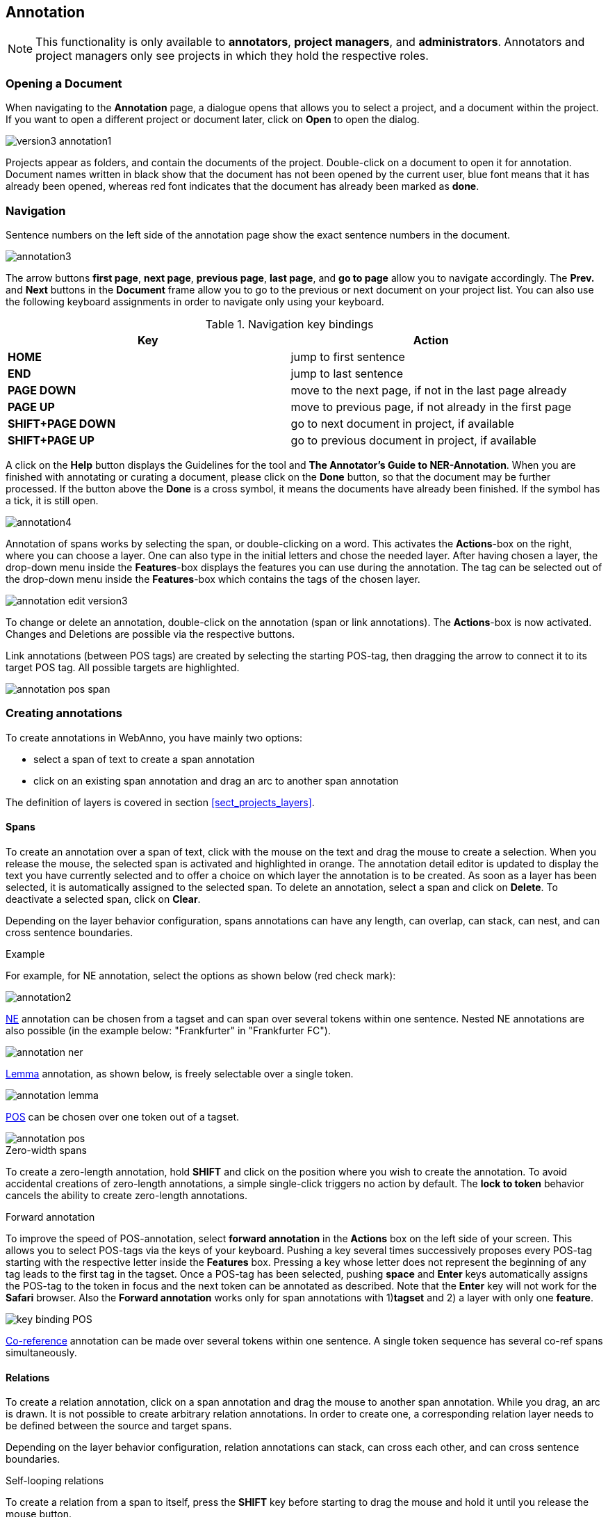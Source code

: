 ////
// Copyright 2015
// Ubiquitous Knowledge Processing (UKP) Lab and FG Language Technology
// Technische Universität Darmstadt
// 
// Licensed under the Apache License, Version 2.0 (the "License");
// you may not use this file except in compliance with the License.
// You may obtain a copy of the License at
// 
// http://www.apache.org/licenses/LICENSE-2.0
// 
// Unless required by applicable law or agreed to in writing, software
// distributed under the License is distributed on an "AS IS" BASIS,
// WITHOUT WARRANTIES OR CONDITIONS OF ANY KIND, either express or implied.
// See the License for the specific language governing permissions and
// limitations under the License.
////

[[sect_annotation]]
== Annotation

NOTE: This functionality is only available to *annotators*, *project managers*, and 
      *administrators*. Annotators and project managers only see projects in which
      they hold the respective roles. 

=== Opening a Document

When navigating to the *Annotation* page, a dialogue opens that allows you to select a project, and 
a document within the project. If you want to open a different project or document later, click on 
*Open* to open the dialog.

image::version3_annotation1.png[align="center"]

Projects appear as folders, and contain the documents of the project. Double-click on a document to 
open it for annotation. Document names written in black show that the document has not been opened 
by the current user, blue font means that it has already been opened, whereas red font indicates 
that the document has already been marked as *done*.

=== Navigation

Sentence  numbers  on  the  left  side  of  the  annotation  page  show  the  exact sentence numbers in the document. 

image::annotation3.jpg[align="center"]

The arrow buttons *first page*, *next page*, *previous page*, *last page*, and *go to page* allow you to navigate accordingly. The *Prev.* and *Next* buttons in the *Document* frame allow you to go to the previous or next document on your project list. You can also use the following keyboard assignments in order to navigate only using your keyboard.

.Navigation key bindings
|====
| Key | Action 

| *HOME*
| jump to first sentence

| *END*
| jump to last sentence

| *PAGE DOWN*
| move to the next page, if not in the last page already

| *PAGE UP*
| move to previous page, if not already in the first page

| *SHIFT+PAGE DOWN*
| go to next document in project, if available

| *SHIFT+PAGE UP* 
| go to previous document in project, if available
|====

A click on the *Help* button displays the Guidelines for the tool and *The Annotator's Guide to NER-Annotation*.
When you are finished with annotating or curating a document, please click on the *Done*
button, so that the document may be further processed. If the button above the *Done* is a cross symbol, it means the documents have already been finished. If the symbol has a tick, it is still open.

image::annotation4.jpg[align="center"]

Annotation of spans works by selecting the span, or double-clicking on a word. This activates the *Actions*-box on the right, where you can choose a layer. One can also type in the initial letters and chose the needed layer. After having chosen a layer, the drop-down menu inside the *Features*-box displays the features you can use during the annotation. The tag can be selected out of the drop-down menu inside the *Features*-box which contains the tags of the chosen layer.

image::annotation_edit_version3.png[align="center"]

To change or delete an annotation, double-click on the annotation (span or link annotations). The *Actions*-box is now activated. Changes and Deletions are possible via the respective buttons. 

Link annotations (between POS tags) are created by selecting the starting POS-tag, then dragging the arrow to connect it to its target POS tag. All possible targets are highlighted. 

image::annotation_pos_span.jpg[align="center"]


=== Creating annotations

To create annotations in WebAnno, you have mainly two options:

* select a span of text to create a span annotation
* click on an existing span annotation and drag an arc to another span annotation

The definition of layers is covered in section <<sect_projects_layers>>.

==== Spans

To create an annotation over a span of text, click with the mouse on the text and drag the mouse to create a selection. When you release the mouse, the selected span is activated and highlighted in orange. The annotation detail editor is updated to display the text you have currently selected and to offer a choice on which layer the annotation is to be created. As soon as a layer has been selected, it is automatically assigned to the selected span. To delete an annotation, select a span and click on *Delete*. To deactivate a selected span, click on *Clear*.

Depending on the layer behavior configuration, spans annotations can have any length, can overlap,
can stack, can nest, and can cross sentence boundaries. 

.Example
For example, for NE annotation, select the options as shown below (red check mark):

image::annotation2.jpg[align="center"]

link:http://en.wikipedia.org/wiki/Named-entity_recognition[NE] annotation can be chosen from a tagset and can span over several tokens within one sentence. Nested NE annotations are also possible (in the example below: "Frankfurter" in "Frankfurter FC"). 

image::annotation_ner.jpg[align="center"]

link:http://en.wikipedia.org/wiki/Lemma_%28morphology%29[Lemma] annotation, as shown below, is freely selectable over a single token.

image::annotation_lemma.jpg[align="center"]

link:http://en.wikipedia.org/wiki/Part_of_speech[POS] can be chosen over one token out of a tagset.

image::annotation_pos.jpg[align="center"]

.Zero-width spans
To create a zero-length annotation, hold *SHIFT* and click on the position where you wish to create the annotation. To avoid accidental creations of zero-length annotations, a simple single-click triggers no action by default. The *lock to token* behavior cancels the ability to create zero-length annotations.

.Forward annotation
To improve the speed of POS-annotation, select *forward annotation* in the *Actions* box on the left side of your screen. This allows you to select POS-tags via the keys of your keyboard. Pushing a key several times successively proposes every POS-tag starting with the respective letter inside the *Features* box. Pressing a key whose letter does not represent the beginning of any tag leads to the first tag in the tagset. Once a POS-tag has been selected, pushing *space* and *Enter* keys automatically assigns the POS-tag to the token in focus and the next token can be annotated as described. Note that the *Enter* key will not work for the *Safari* browser. Also the *Forward annotation* works only for span annotations with 1)*tagset* and 2) a layer with only one *feature*.

image::key_binding_POS.png[align="center"]

link:http://en.wikipedia.org/wiki/Coreference[Co-reference] annotation can be made over several tokens within one sentence. A single token sequence has several co-ref spans simultaneously.

==== Relations

To create a relation annotation, click on a span annotation and drag the mouse to another span
annotation. While you drag, an arc is drawn. It is not possible to create arbitrary relation
annotations. In order to create one, a corresponding relation layer needs to be defined between
the source and target spans.

Depending on the layer behavior configuration, relation annotations can stack, can cross each other,
and can cross sentence boundaries.

.Self-looping relations
To create a relation from a span to itself, press the *SHIFT* key before starting to drag the mouse
and hold it until you release the mouse button.

To abort the creation of an annotation, hold the *CTRL* key when you release the mouse button.

NOTE: Currently, there can be at most one relation layer per span layer. Relations between spans
      of different layers are not supported.

NOTE: Not all arcs displayed in the annotation view are belonging to chain or relation layers. Some
      are induced by <<sect_annotation_link_features>>.

image::annotation_span_many.jpg[align="center"]

==== Chains

A chain layer includes both, span and relation annotations, into a single structural layer. Creating
a span annotation in a chain layer basically creates a chain of length one. Creating a relation
between two chain elements has different effects depending on whether the *linked list* behavior
is enabled for the chain layer or not. To enable or disable the *linked list* behaviour, go to *Layers*
in the *Projects Settings* mode. After choosing *Coreference*, *linked list* behaviour
is displayed in the checkbox and can either be marked or unmarked.

image::LinkedList_1.png[align="center"]

To abort the creation of an annotation, hold *CTRL* when you release the mouse button.

.Chain behavior
|====
| Linked List | Condition | Result

| disabled
| the two spans are already in the same chain
| nothing happens

| disabled
| the two spans are in different chains
| the two chains are merged

| enabled
| the two spans are already in the same chains
| the chain will be re-linked such that a chain link points from the source to the target span, 
  potentially creating new chains in the process.

| enabled
| the two spans are in different chains
| the chains will be re-linked such that a chain link points from the source to the target span, 
  merging the two chains and potentially creating new chains from the remaining prefix and suffix
  of the original chains.
|====

==== Primitive Features

WebAnno supports primitive features that can be of the type string, boolean, integer, and float.
Boolean features are displayed as a checkbox that can either be marked or unmarked. Integer and 
float features are displayed using a number field. String features are displayed using a text field
or - in case they have a tagset - using a combobox.

[[sect_annotation_link_features]]
==== Link Features

Link features can be used to link one annotation to others. Before a link can be made, a slot with 
a role must be added. Enter the role label in the text field and press the *add* button to create
the slot. Next, click on field in the newly created slot to *arm* it. The field's color will change
to indicate that it is armed. Now you can fill the slot by double-clicking on a span 
annotation. To remove a slot, arm it and then press the *del* button.

==== Choosing Layers

* Choose one of the predefined layers in the *Actions* box on the right side of the screen.
 
The *Actions* box always shows the presently activated layer, the *Features* box shows the layer of the activated instance. Subsequently, the settings of the two boxes can differ. To change settings during the annotation process, cancel the previously selected layer by clicking on *Clear* in the *Action* box and choose a new layer.

==== Changing role names

To change a previously selected role name, no prior deletion is needed. Just double-click on the instance you want to change, it will be highlighted in orange, and chose another role name.

=== Settings

Once the document is opened, a default of 5 sentences is loaded on the annotation  page.  The  
*Settings*  button will  allow  you  to specify the settings of the annotation layer.

image::annotation_settings.png[align="center"]

Next to *Annotation layers*, you to select the annotation layer which is displayed during annotation.
This is useful to reduce clutter if there are many annotation layers. Mind that hiding a layer which
has relations attached to it will also hide the respective relations. E.g. if you disable POS, then
no dependency relations will be visible anymore.

The *Remember layer* checkbox controls if the annotation layer selected in the *Actions* box. It will work as main layer during the annotation process. Only instances of this layer will be created, even if an annotation in another layer is selected. If necessary, it is possible to change active instances. Still, if a new instance is selected, the main layer is automatically activated.

The *Sidebar size* controls the width of the sidebar containing the annotation detail edtior and 
actions box. In particular on small screens, increasing this can be useful. The sidebar can be 
configured to take between 10% and 50% of the screen.

The *Number of sentences* controls how many sentences are visible in the annotation area. The more
sentences are visible, the slower WebAnno will react.

The *Auto-scroll* setting controls if the annotation view is centered on the sentence in which the
last annotation was made. This can be useful to avoid manual navigation.

If *Use the same color for all tags in a layer* is chosen, annotations are colored per layer. If this option
is off, then annotations are colored by their labels (all annotations with the same label also have
the same color). Mind that there is a limited number of colors such that eventually colors will
be reused.

=== Export

Annotations are always immediately persistent in the backend database. Thus, it is not necessary to  save the annotations explicitly. Also, losing the connection through network issues or timeouts does not cause data loss. To obtain a local copy of the current document, click on *export* button. The following frame will appear:

image::annotation_export.jpg[align="center"]

Choose your preferred format. Please take note of the facts that the plain text format does not contain any annotations and that the files in the binary format need to be unpacked before further usage. For further information on the formats provided in WebAnno, please consult the corresponding chapter <<sect_formats>>.

The document will be saved to your local disk, and can be re-imported via adding the document to a project by a project administrator. Please export your data periodically, at least when finishing a document or not continuing annotations for an extended period of time. 
